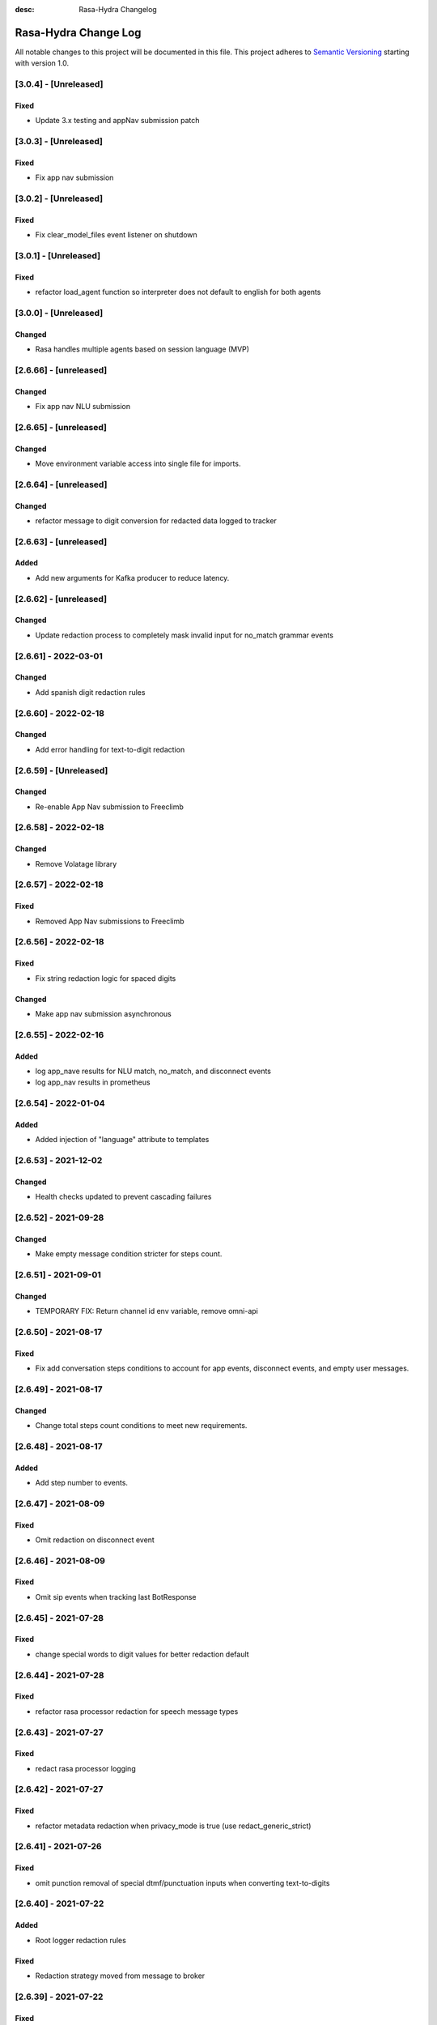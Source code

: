 :desc: Rasa-Hydra Changelog

Rasa-Hydra Change Log
=====================

All notable changes to this project will be documented in this file.
This project adheres to `Semantic Versioning`_ starting with version 1.0.

[3.0.4] - [Unreleased]
^^^^^^^^^^^^^^^^^^^^^^^^^^^^^^^
Fixed
-------
- Update 3.x testing and appNav submission patch

[3.0.3] - [Unreleased]
^^^^^^^^^^^^^^^^^^^^^^^^^^^^^^^
Fixed
-------
- Fix app nav submission

[3.0.2] - [Unreleased]
^^^^^^^^^^^^^^^^^^^^^^^^^^^^^^^
Fixed
-------
- Fix clear_model_files event listener on shutdown

[3.0.1] - [Unreleased]
^^^^^^^^^^^^^^^^^^^^^^^^^^^^^^^
Fixed
-------
- refactor load_agent function so interpreter does not default to english for both agents

[3.0.0] - [Unreleased]
^^^^^^^^^^^^^^^^^^^^^^^^^^^^^^^
Changed
-------
- Rasa handles multiple agents based on session language (MVP)

[2.6.66] - [unreleased]
^^^^^^^^^^^^^^^^^^^^^^^^^^^^^^^
Changed
-------
- Fix app nav NLU submission

[2.6.65] - [unreleased]
^^^^^^^^^^^^^^^^^^^^^^^^^^^^^^^
Changed
-------
- Move environment variable access into single file for imports.

[2.6.64] - [unreleased]
^^^^^^^^^^^^^^^^^^^^^^^^^^^^^^^
Changed
-------
- refactor message to digit conversion for redacted data logged to tracker

[2.6.63] - [unreleased]
^^^^^^^^^^^^^^^^^^^^^^^^^^^^^^^
Added
-------
- Add new arguments for Kafka producer to reduce latency.

[2.6.62] - [unreleased]
^^^^^^^^^^^^^^^^^^^^^^^^^^^^^^^
Changed
-------
- Update redaction process to completely mask invalid input for no_match grammar events


[2.6.61] - 2022-03-01
^^^^^^^^^^^^^^^^^^^^^^^^^^^^^^^
Changed
-------
- Add spanish digit redaction rules

[2.6.60] - 2022-02-18
^^^^^^^^^^^^^^^^^^^^^^^^^^^^^^^
Changed
-------
- Add error handling for text-to-digit redaction

[2.6.59] - [Unreleased]
^^^^^^^^^^^^^^^^^^^^^^^^^^^^^^^
Changed
-------
- Re-enable App Nav submission to Freeclimb

[2.6.58] - 2022-02-18
^^^^^^^^^^^^^^^^^^^^^^^^^^^^^^^
Changed
-------
- Remove Volatage library

[2.6.57] - 2022-02-18
^^^^^^^^^^^^^^^^^^^^^^^^^^^^^^^
Fixed
-------
- Removed App Nav submissions to Freeclimb

[2.6.56] - 2022-02-18
^^^^^^^^^^^^^^^^^^^^^^^^^^^^^^^
Fixed
-------
- Fix string redaction logic for spaced digits

Changed
-------
- Make app nav submission asynchronous 

[2.6.55] - 2022-02-16
^^^^^^^^^^^^^^^^^^^^^^^^^^^^^^^
Added
-------
- log app_nave results for NLU match, no_match, and disconnect events
- log app_nav results in prometheus

[2.6.54] - 2022-01-04
^^^^^^^^^^^^^^^^^^^^^^^^^^^^^^^
Added
-------
- Added injection of "language" attribute to templates

[2.6.53] - 2021-12-02
^^^^^^^^^^^^^^^^^^^^^^^^^^^^^^^
Changed
-------
- Health checks updated to prevent cascading failures

[2.6.52] - 2021-09-28
^^^^^^^^^^^^^^^^^^^^^^^^^^^^^^^
Changed
-------
- Make empty message condition stricter for steps count.

[2.6.51] - 2021-09-01
^^^^^^^^^^^^^^^^^^^^^^^^^^^^^^^
Changed
-------
- TEMPORARY FIX: Return channel id env variable, remove omni-api

[2.6.50] - 2021-08-17
^^^^^^^^^^^^^^^^^^^^^^^^^^^^^^^
Fixed
-------
- Fix add conversation steps conditions to account for app events, disconnect events, and empty user messages.

[2.6.49] - 2021-08-17
^^^^^^^^^^^^^^^^^^^^^^^^^^^^^^^
Changed
-------
- Change total steps count conditions to meet new requirements.

[2.6.48] - 2021-08-17
^^^^^^^^^^^^^^^^^^^^^^^^^^^^^^^
Added
-------
- Add step number to events.

[2.6.47] - 2021-08-09
^^^^^^^^^^^^^^^^^^^^^^^^^^^^^^^
Fixed
-------
- Omit redaction on disconnect event

[2.6.46] - 2021-08-09
^^^^^^^^^^^^^^^^^^^^^^^^^^^^^^^
Fixed
-------
- Omit sip events when tracking last BotResponse

[2.6.45] - 2021-07-28
^^^^^^^^^^^^^^^^^^^^^^^^^^^^^^^
Fixed
-------
- change special words to digit values for better redaction default

[2.6.44] - 2021-07-28
^^^^^^^^^^^^^^^^^^^^^^^^^^^^^^^
Fixed
-------
- refactor rasa processor redaction for speech message types

[2.6.43] - 2021-07-27
^^^^^^^^^^^^^^^^^^^^^^^^^^^^^^^
Fixed
-------
- redact rasa processor logging

[2.6.42] - 2021-07-27
^^^^^^^^^^^^^^^^^^^^^^^^^^^^^^^
Fixed
-------
- refactor metadata redaction when privacy_mode is true (use redact_generic_strict)

[2.6.41] - 2021-07-26
^^^^^^^^^^^^^^^^^^^^^^^^^^^^^^^
Fixed
-------
- omit punction removal of special dtmf/punctuation inputs when converting text-to-digits

[2.6.40] - 2021-07-22
^^^^^^^^^^^^^^^^^^^^^^^^^^^^^^^
Added
-------
- Root logger redaction rules
Fixed
-------
- Redaction strategy moved from message to broker


[2.6.39] - 2021-07-22
^^^^^^^^^^^^^^^^^^^^^^^^^^^^^^^
Fixed
-------
- change default redaction rule (digit_length > 10)
- omit redaction on initial /greet condition

[2.6.38] - 2021-07-15
^^^^^^^^^^^^^^^^^^^^^^^^^^^^^^^
Added
-------
- Add condition to exclude injected user messages from steps count.

Fixed
-------
- change default redaction rule (digit_length > 10)

[2.6.37] - 2021-06-26
^^^^^^^^^^^^^^^^^^^^^^^^^^^^^^^
Fixed
-------
- add grammarfile to tracker-consumer metadata

[2.6.36] - 2021-06-26
^^^^^^^^^^^^^^^^^^^^^^^^^^^^^^^
Fixed
-------
- redact parse_data text value

[2.6.35] - 2021-06-26
^^^^^^^^^^^^^^^^^^^^^^^^^^^^^^^
Fixed
-------
- Fix default redaction punctuation bug

[2.6.34] - 2021-06-25
^^^^^^^^^^^^^^^^^^^^^^^^^^^^^^^
Fixed
-------
- Fix default redaction bug

^^^^^^^^^^^^^^^^^^^^^^^^^^^^^^^
[2.6.33] - 2021-06-24
^^^^^^^^^^^^^^^^^^^^^^^^^^^^^^^
Added
-------
- Add group name to metadata.

^^^^^^^^^^^^^^^^^^^^^^^^^^^^^^^
[2.6.32] - 2021-15-21
^^^^^^^^^^^^^^^^^^^^^^^^^^^^^^^
Fixed
-------
- Fixed redaction functions to partials and original text

[2.6.31] - 2021-05-21
^^^^^^^^^^^^^^^^^^^^^^^^^^^^^^^
Added
-------
- Added original_text and partials to metadata

^^^^^^^^^^^^^^^^^^^^^^^^^^^^^^^
[2.6.31] - 2021-05-21
^^^^^^^^^^^^^^^^^^^^^^^^^^^^^^^
Fixed
-------
- update default redaction for cc values passed accross entites

[2.6.30] - 2021-05-21
^^^^^^^^^^^^^^^^^^^^^^^^^^^^^^^
Fixed
-------
- Fixed template prompt name passed on fallback

[2.6.29] - 2021-05-21
^^^^^^^^^^^^^^^^^^^^^^^^^^^^^^^
Fixed
-------
- Fixed startTracking() method to properly append guid to existing slots
Changed
-------
- Partials strategy conditional to accommodate NoneType

[2.6.28] - 2021-05-20
^^^^^^^^^^^^^^^^^^^^^^^^^^^^^^^
Added
-------
- Partials strategy
- Remove cert verification from omni-api request

[2.6.26] - 2021-04-08
^^^^^^^^^^^^^^^^^^^^^^^^^^^^^^^
Changed
-------

- Redactor redaction process based on privacy mode boolean
- Redact all 13,15,16, or 19 digit numbers regardless of privacy mode

[2.6.24] - 2021-04-08
^^^^^^^^^^^^^^^^^^^^^^^^^^^^^^^
Changed
-------

- Fix issue of not extracting custom nlu threshold from custom policy


[2.6.23] - 2021-04-05
^^^^^^^^^^^^^^^^^^^^^^^^^^^^^^^
Changed
-------

- Remove Kafka broker health check.
- Remove UPM health check.


[2.6.22] - 2021-03-21
^^^^^^^^^^^^^^^^^^^^^^^^^^^^^^^
Added
-------

- Move Kafka health check to a different thread

[2.6.21] - 2021-03-21
^^^^^^^^^^^^^^^^^^^^^^^^^^^^^^^
Added
-------

- Set Kafka Producer acks to 1.


[2.6.20] - 2021-03-16
^^^^^^^^^^^^^^^^^^^^^^^^^^^^^^^
Added
-------

- Set reinitialize_steps to 1

[2.6.18] - 2021-03-16
^^^^^^^^^^^^^^^^^^^^^^^^^^^^^^^
Added
-------

- More bugs fix in the Redis tracker store.


[2.6.15] - 2021-03-16
^^^^^^^^^^^^^^^^^^^^^^^^^^^^^^^
Added
-------

- Add retry logic in the RedisClusterTrackerStore.


[2.6.14] - 2021-03-16
^^^^^^^^^^^^^^^^^^^^^^^^^^^^^^^
Added
-------

- Handle the case where channelId equals to 0


[2.6.13] - 2021-03-10
^^^^^^^^^^^^^^^^^^^^^^^^^^^^^^^
Added
-------

- Refactor fields used in the metadata of user messages


[2.6.12] - 2021-03-9
^^^^^^^^^^^^^^^^^^^^^^^^^^^^^^^
Added
-------

- Fetch channel id when the app first loads


[2.6.11] - 2021-03-8
^^^^^^^^^^^^^^^^^^^^^^^^^^^^^^^
Changed
-------

- Add user message redaction for user and database logging
- Refactor aiohttp client session in the readiness check

[2.6.9] - 2021-02-22
^^^^^^^^^^^^^^^^^^^^^^^^^^^^^^^
Changed
-------

- Add nlu file and version endpoint
- Include metadata in the parse_data of the UserUttered event.


[2.6.8] - 2021-02-22
^^^^^^^^^^^^^^^^^^^^^^^^^^^^^^^
Changed
-------

- Set TTL of Redis trackers to 1 hour for voice channels and 2 hours for everything else.


[2.6.7] - 2021-02-21
^^^^^^^^^^^^^^^^^^^^^^^^^^^^^^^
Changed
-------

- Add outcome slot after getting the /disconnect trigger from tracker-ttl-manager

[2.6.6] - 2021-02-18
^^^^^^^^^^^^^^^^^^^^^^^^^^^^^^^
Changed
-------
- Remove the hardcoded 20 mins TTL for the voice channel.


[2.6.5] - 2021-02-12
^^^^^^^^^^^^^^^^^^^^^^^^^^^^^^^
Changed
-------
- Increase the default ducking requests timeout to 30s
- Fix the issue of the health check endpoint not reporting failure in connecting to the tracker store.

[2.6.4] - 2021-02-03
^^^^^^^^^^^^^^^^^^^^^^^^^^^^^^^
Changed
-------
- Reuse aiohttp client session in the ducklingHTTPExtractor to improve its performance.
- Added a new endpoint to check if a tracker exists in the tracker store.

[2.6.4a2]
^^^^^^^^^^^^^^^^^^^^^^^^^^^^^^^
Changed
-------
- Reuse aiohttp client session in the ducklingHTTPExtractor to improve its performance.

[2.6.4a1]
^^^^^^^^^^^^^^^^^^^^^^^^^^^^^^^
Changed
-------
- Added a new endpoint to check if a tracker exists in the tracker store.

[2.6.3]
^^^^^^^^^^^^^^^^^^^^^^^^^^^^^^^
Changed
-------
- Collect confidenceThreshold from the templates in the domain file.
- Fix the connection reset error in using the same aiohttp session.


[2.6.2]
^^^^^^^^^^^^^^^^^^^^^^^^^^^^^^^
Changed
-------
- Add asrThreshold and nluThreshold to the metadata of each user message
- Changed should add condition for empty input scenerio
- Fix incorrect tracker store healthy check in the FailSafeTrackerStore
- Fix the issue with not handling the events after the disconnect message in the core processor.
- Skip adding disconnect events to the tracker if the conversation has been ended.
- Fix some issues with appending the disconnect event in the SQL tracker store.
- Pin the version of python-socketio to be < 5.x
- Include db schema in the queries used by the SQL tracker store
- Add MSSQL tracker store
- Add error message to metadata
- Better error descriptions in healthcheck failures

[2.6.2a8]
^^^^^^^^^^^^^^^^^^^^^^^^^^^^^^^
Changed
-------
- Add asrThreshold and nluThreshold to the metadata of each user message

[2.6.rc9]
^^^^^^^^^^^^^^^^^^^^^^^^^^^^^^^
Changed
-------
- Changed should add condition for empty input scenerio

[2.6.2a7]
^^^^^^^^^^^^^^^^^^^^^^^^^^^^^^^
Changed
-------
- Fix incorrect tracker store healthy check in the FailSafeTrackerStore

[2.6.2a6]
^^^^^^^^^^^^^^^^^^^^^^^^^^^^^^^
Changed
-------
- Fix the issue with not handling the events after the disconnect message in the core processor.

[2.6.2a5]
^^^^^^^^^^^^^^^^^^^^^^^^^^^^^^^
Changed
-------
- Skip adding disconnect events to the tracker if the conversation has been ended.

[2.6.2a4]
^^^^^^^^^^^^^^^^^^^^^^^^^^^^^^^
Changed
-------
- Fix some issues with appending the disconnect event in the SQL tracker store.

[2.6.2a3]
^^^^^^^^^^^^^^^^^^^^^^^^^^^^^^^
Changed
-------
- Pin the version of python-socketio to be < 5.x

[2.6.2a2]
^^^^^^^^^^^^^^^^^^^^^^^^^^^^^^^
Changed
-------
- Include db schema in the queries used by the SQL tracker store

[2.6.2a1]
^^^^^^^^^^^^^^^^^^^^^^^^^^^^^^^
Changed
-------
- Add MSSQL tracker store

[2.6.2c]
^^^^^^^^^^^^^^^^^^^^^^^^^^^^^^^
Changed
-------
- Add error message to metadata

[2.6.2a]
^^^^^^^^^^^^^^^^^^^^^^^^^^^^^^^
Changed
-------
- Better error descriptions in healthcheck failures

[2.6.1] - `master`_
^^^^^^^^^^^^^^^^^^^^^^^^^^^^^^^
Changed
-------
- Fix tracker ttl timeout
- Append system disconnect event if the tracker object expired
- Refactor codes to calculate the total steps of the conversation
- Set default 20 mins ttl for the users from the voice channel
- Skip saving the tracker objects again after events are received from the tracker-ttl-manager
- Include types of error in the metadata of the bot messages.
- Fix the issue with starting interactive mode
- Only stream errors and steps to the event broker when the conversation has ended
- Convert Kafka broker url into a list if it's separated by commas
- Add MSSQL support for the tracker stores

[2.6.0a13]
^^^^^^^^^^^^^^^^^^^^^^^^^^^^^^^
Changed
-------
- Add MSSQL support for the tracker stores

[2.6.0a12]
^^^^^^^^^^^^^^^^^^^^^^^^^^^^^^^
Changed
-------
- Convert Kafka broker url into a list if it's separated by commas

[2.6.0a11]
^^^^^^^^^^^^^^^^^^^^^^^^^^^^^^^
Changed
-------
- Only stream errors and steps to the event broker when the conversation has ended

[2.6.0a6]
^^^^^^^^^^^^^^^^^^^^^^^^^^^^^^^
Changed
-------
- Fix the issue with starting interactive mode

[2.6.0a5]
^^^^^^^^^^^^^^^^^^^^^^^^^^^^^^^
Changed
-------
- Include types of error in the metadata of the bot messages.

[2.6.0a4]
^^^^^^^^^^^^^^^^^^^^^^^^^^^^^^^
Changed
-------
- Skip saving the tracker objects again after events are received from the tracker-ttl-manager


[2.6.0a3]
^^^^^^^^^^^^^^^^^^^^^^^^^^^^^^^
Changed
-------
- Set default 20 mins ttl for the users from the voice channel

[2.6.0a2]
^^^^^^^^^^^^^^^^^^^^^^^^^^^^^^^
Changed
-------
- Append system disconnect event if the tracker object expired
- Refactor codes to calculate the total steps of the conversation

[2.6.0a1]
^^^^^^^^^^^^^^^^^^^^^^^^^^^^^^^
Changed
-------
- Fix tracker ttl timeout

[2.6.0]
^^^^^^^^^^^^^^^^^^^^^^^^^^^^^^^
Changed
-------
- Upgrade rasa to 1.5.3

[2.5.8a11]
^^^^^^^^^^^^^^^^^^^^^^^^^^^^^^^
Changed
-------
- Fix the issue with trying to convert None into lowercase.

[2.5.8a10]
^^^^^^^^^^^^^^^^^^^^^^^^^^^^^^^
Changed
-------
- Keep track of the total steps and errors of each conversation.

[2.5.8a9]
^^^^^^^^^^^^^^^^^^^^^^^^^^^^^^^
Changed
-------
- Measure time taken of Redis get and set
- Measure time taken of sending sending to Kafka

[2.5.8a7]
^^^^^^^^^^^^^^^^^^^^^^^^^^^^^^^
Changed
-------
- Use perf_counter() instead of time().

[2.5.8a6]
^^^^^^^^^^^^^^^^^^^^^^^^^^^^^^^
Changed
-------
- Update the default ttl value to 2 mins for the voice channel and 2 hours for everything else.

[2.5.8a3]
^^^^^^^^^^^^^^^^^^^^^^^^^^^^^^^
Changed
-------
- Don't save the trackers into the tracker store again when a "/disconnect" message is received through an endpoint

[2.5.8a2]
^^^^^^^^^^^^^^^^^^^^^^^^^^^^^^^
Changed
-------
- Make endpoint as an optional arg of create_http_input_channels

[2.5.8a1]
^^^^^^^^^^^^^^^^^^^^^^^^^^^^^^^
Added
-------
- Add idp and upm as a part of the readiness health check.

[2.5.7a14]
^^^^^^^^^^^^^^^^^^^^^^^^^^^^^^^
Added
-------
- Add messageType to metadata

[2.5.7a13]
^^^^^^^^^^^^^^^^^^^^^^^^^^^^^^^
Changed
-------
- Add json-logging to allow logs in the JSON format

[2.5.7a11]
^^^^^^^^^^^^^^^^^^^^^^^^^^^^^^^
Changed
-------
- Remove retry logic for the requests to the remote action server

[2.5.7a9]
^^^^^^^^^^^^^^^^^^^^^^^^^^^^^^^
Changed
-------
- Change the logging level for the errors of the remote action requests to ERROR

[2.5.7a8] - `develop`_
^^^^^^^^^^^^^^^^^^^^^^^^^^^^^^^
Added
-------
- Log application messages in the JSON format

[2.5.7a7]
^^^^^^^^^^^^^^^^^^^^^^^^^^^^^^^
Fixed
-------
- Retry the request to the action server once if asyncio.CancelledError occurs

[2.5.7a6]
^^^^^^^^^^^^^^^^^^^^^^^^^^^^^^^
Added
-------
- Include sender_id in the error logs from executing actions
- Set some default values for the uri of and tenant id for IDP

[2.5.7a5]
^^^^^^^^^^^^^^^^^^^^^^^^^^^^^^^
Added
-------
- Pass Tenant-Id as part of startTracking IdP request header

[2.5.7a4]
^^^^^^^^^^^^^^^^^^^^^^^^^^^^^^^
Added
-------
- Record the time taken of remote actions to be finished in the metric endpoint.

[2.5.7a3]
^^^^^^^^^^^^^^^^^^^^^^^^^^^^^^^
Fixed
-------
- Fix the http_status in the metrics for the rasa-duckling requests.

[2.5.7a2]
^^^^^^^^^^^^^^^^^^^^^^^^^^^^^^^
Added
-------
- Insert the values into the variables used in the custom audio filename

[2.5.7a1]
^^^^^^^^^^^^^^^^^^^^^^^^^^^^^^^
Added
-------
- Added active_handoff metadata to messages.

[2.5.7a0]
^^^^^^^^^^^^^^^^^^^^^^^^^^^^^^^
Fixed
-------
- Fix the issue of calling the run_evaluation method without awaiting it and some unit tests

[2.5.7]
^^^^^^^^^^^^^^^^^^^^^^^^^^^^^^^
Added
-------
- Modified logic for marking LiveChat messages
- Modified missedIntent logic to skip LiveChat messages

[2.5.6]
^^^^^^^^^^^^^^^^^^^^^^^^^^^^^^^
Added
-------
- Modified agent/response endpoint to initiate action_listen after agent 
    disconnect
- Updated processor to attach handoff_active metadata to bot messages

[2.5.5]
^^^^^^^^^^^^^^^^^^^^^^^^^^^^^^^
Added
-------
- Implemented AsyncRedisManager for handling cross-process socketio
    communication.
- Updated requirements to include aiohttp module, as it
    is necessary for utilizing the AsyncRedisManager 
    class

[2.5.4]
^^^^^^^^^^^^^^^^^^^^^^^^^^^^^^^
Fixed
-------
- Fixed live_chat_policy to properly handle disconnect

[2.5.3]
^^^^^^^^^^^^^^^^^^^^^^^^^^^^^^^
Fixed
-------
- Fixed parsing error in /agent/response callback function

[2.5.2]
^^^^^^^^^^^^^^^^^^^^^^^^^^^^^^^
Added
-------
- Added agent/response CallBack endpoint for live chat support webhooks
- Added _get_output_channel_without_request function to retrieve output
    channel when triggered by CallBack.

[2.5.1]
^^^^^^^^^^^^^^^^^^^^^^^^^^^^^^^
Added
-------
- Measure time taken for the requests to rasa-duckling

[2.5.0]
^^^^^^^^^^^^^^^^^^^^^^^^^^^^^^^
Added
-------
- Expose prometheus metrics for each endpoint

[2.4.0]
^^^^^^^^^^^^^^^^^^^^^^^^^^^^^^^
Changed
-------
- Revert async changes in the tracker stores

[2.3.0]
^^^^^^^^^^^^^^^^^^^^^^^^^^^^^^^
Changed
-------
- Replace request with aiohttp in the DucklingHTTPExtractor

[2.2.7]
^^^^^^^^^^^^^^^^^^^^^^^^^^^^^^^
Changed
-------
- Change the logging level of health check endpoints to DEBUG

[2.2.6]
^^^^^^^^^^^^^^^^^^^^^^^^^^^^^^^
Added
-------
- Log time taken for duckling and remote actions

[2.2.5]
^^^^^^^^^^^^^^^^^^^^^^^^^^^^^^^
Added
-------
- Log predicted actions with their confidences

[2.2.4]
^^^^^^^^^^^^^^^^^^^^^^^^^^^^^^^
Added
-------
- Filter user pii data by checking if the filling slot starts with 'confidential'

[2.2.3]
^^^^^^^^^^^^^^^^^^^^^^^^^^^^^^^
Changed
-------
- Simply upgrade the version without any code change

[1.2.1]
^^^^^^^^^^^^^^^^^^^^^^^^^^^^^^^
Changed
-------
- Terminate user active sessions before shutting down the server

[1.2.0]
^^^^^^^^^^^^^^^^^^^^^^^^^^^^^^^
Changed
-------
- Return the original user message if the request to IDP has failed

[1.1.0]
^^^^^^^^^^^^^^^^^^^^^^^^^^^^^^^
Changed
-------
- Modify user greeting message in the startTracking method

[1.0.0]
^^^^^^^^^^^^^^^^^^^^^^^^^^^^^^^
Changed
-------
- Major version update without any code change

[0.2.5a2]
^^^^^^^^^^^^^^^^^^^^^^^^^^^^^^^
Changed
-------
- Stream events to brokers even though csi is not set

[0.2.5a1]
^^^^^^^^^^^^^^^^^^^^^^^^^^^^^^^
Changed
-------
- Extract the type of the user message and add it into the metadata


[0.2.4]
^^^^^^^^^^^^^^^^^^^^^^^^^^^^^^^
Changed
-------
- Fix issues of mixing metadata with parse_data

[0.2.3]
^^^^^^^^^^^^^^^^^^^^^^^^^^^^^^^
Changed
-------
- Fix buttons issues in the FB channel

Added
-----
- Add metadata for user messages

[0.2.2]
^^^^^^^^^^^^^^^^^^^^^^^^^^^^^^^
Added
-------
- Add health check for event brokers
- Create a system event when users disconnect

Changed
-------
- Fix broken Rasa unit tests
- Revert aiohttp changes in the duckling extractor
- Updated missed_intent logic to bypass form inputs

[0.2.1]
^^^^^^^^^^^^^^^^^^^^^^^^^^^^^^^
Added
-----
- Publish NLU events to the event broker
- ParseList endpoint

Changed
-------
- Update the readiness check to allow nlu only
- Fix interactive training issues
- Fix missing dependencies for installing rasa-hydra

Removed
-------
- Remove old training data

[0.2.0]
^^^^^^^^^^^^^^^^^^^^^^^^^^^^^^
Changed
-------
- Updated Rasa from 1.1.8 to 1.2.3
- Fixed asyncio issue within NLU evaluation flow

[0.1.2]
^^^^^^^^^^^^^^^^^^^^^^^^^^^^^^
Added
-----
- Added changelog for the rasa-hydra project.

Changed
-------
- Updated README.md to include development and release information for Rasa-Hydra.
- Updated setup.py to include the Hydra team.

[0.1.1]
^^^^^^^^^^^^^^^^^^^^^^^^^^^^^^
Changed
-------
- Upgraded Rasa to 1.1.8.

[0.1.0]
^^^^^^^^^^^^^^^^^^^^^^^^^^^^^^
Changed
-------
- Updated codes to work with the Hydra chatbot.

Removed
-------
- Removed codes and the model file for running the Hydra chatbot.

.. _`master`: https://gitlab.vailsys.com/CueAi/rasa/
.. _`develop`: https://gitlab.vailsys.com/CueAi/rasa/tree/develop

.. _`Semantic Versioning`: http://semver.org/
